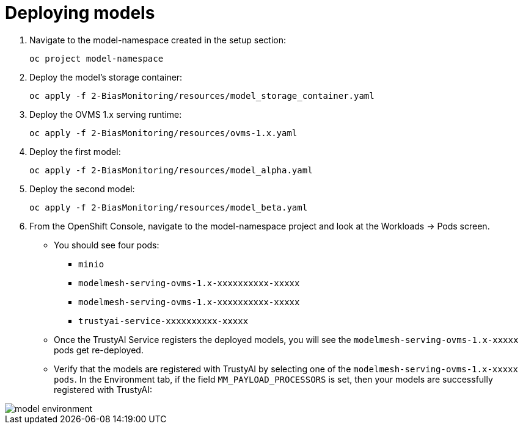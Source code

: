 :_module-type: PROCEDURE

[id="deploy-models-bias-monitoring_{context}"]
= Deploying models

. Navigate to the model-namespace created in the setup section: 
+
[source]
----
oc project model-namespace
----

. Deploy the model's storage container:
+
[source]
----
oc apply -f 2-BiasMonitoring/resources/model_storage_container.yaml
----

. Deploy the OVMS 1.x serving runtime: 
+
[source]
----
oc apply -f 2-BiasMonitoring/resources/ovms-1.x.yaml
----

. Deploy the first model: 
+
[source]
----
oc apply -f 2-BiasMonitoring/resources/model_alpha.yaml
----

. Deploy the second model: 
+
[source]
----
oc apply -f 2-BiasMonitoring/resources/model_beta.yaml
----

. From the OpenShift Console, navigate to the model-namespace project and look at the Workloads -> Pods screen.

* You should see four pods: 
    ** `minio`
    ** `modelmesh-serving-ovms-1.x-xxxxxxxxxx-xxxxx`
    ** `modelmesh-serving-ovms-1.x-xxxxxxxxxx-xxxxx`
    ** `trustyai-service-xxxxxxxxxx-xxxxx`

* Once the TrustyAI Service registers the deployed models, you will see the  `modelmesh-serving-ovms-1.x-xxxxx` pods get re-deployed.
* Verify that the models are registered with TrustyAI by selecting one of the `modelmesh-serving-ovms-1.x-xxxxx pods`. In the Environment tab, if the field `MM_PAYLOAD_PROCESSORS` is set, then your models are successfully registered with TrustyAI:

image::images/model_environment.png[]
